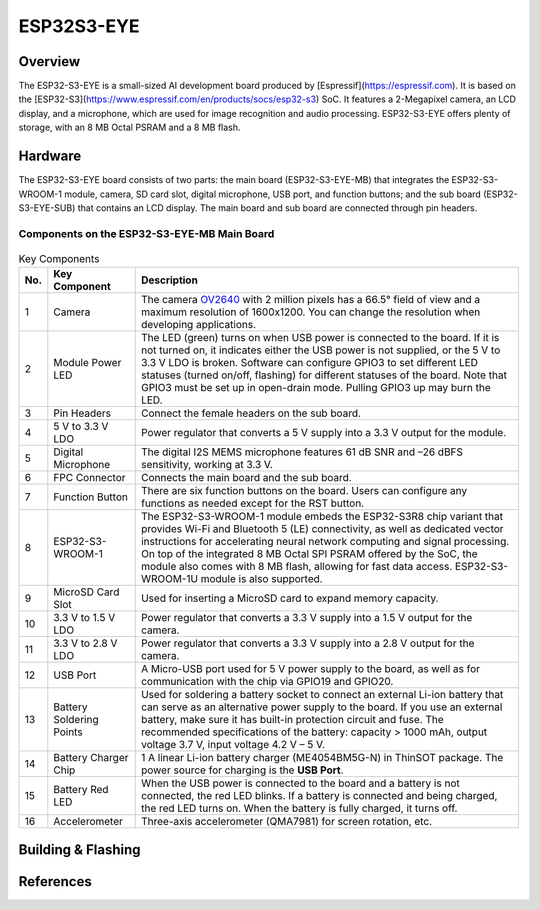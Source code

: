 .. _esp32s3_eye:

ESP32S3-EYE
###########

Overview
********

The ESP32-S3-EYE is a small-sized AI development board produced by [Espressif](https://espressif.com). It is based on the [ESP32-S3](https://www.espressif.com/en/products/socs/esp32-s3) SoC.
It features a 2-Megapixel camera, an LCD display, and a microphone, which are used for image recognition and audio processing. ESP32-S3-EYE offers plenty of storage, with an 8 MB Octal PSRAM and a 8 MB flash.

Hardware
********

The ESP32-S3-EYE board consists of two parts: the main board (ESP32-S3-EYE-MB) that integrates the ESP32-S3-WROOM-1 module, camera, SD card slot, digital microphone, USB port, and function buttons; and the sub board (ESP32-S3-EYE-SUB) that contains an LCD display. The main board and sub board are connected through pin headers.

Components on the ESP32-S3-EYE-MB Main Board
--------------------------------------------

.. figure:: img/ESP32-S3-EYE_MB-annotated-photo.jpg
    :align: center
    :alt: ESP32-S3-EYE_MB

.. list-table:: Key Components
   :header-rows: 1

   * - No.
     - Key Component
     - Description
   * - 1
     - Camera
     - The camera `OV2640 <https://github.com/espressif/esp32-camera>`__ with 2 million pixels has a 66.5° field of view and a maximum resolution of 1600x1200. You can change the resolution when developing applications.
   * - 2
     - Module Power LED
     - The LED (green) turns on when USB power is connected to the board. If it is not turned on, it indicates either the USB power is not supplied, or the 5 V to 3.3 V LDO is broken. Software can configure GPIO3 to set different LED statuses (turned on/off, flashing) for different statuses of the board. Note that GPIO3 must be set up in open-drain mode. Pulling GPIO3 up may burn the LED.
   * - 3
     - Pin Headers
     - Connect the female headers on the sub board.
   * - 4
     - 5 V to 3.3 V LDO
     - Power regulator that converts a 5 V supply into a 3.3 V output for the module.
   * - 5
     - Digital Microphone
     - The digital I2S MEMS microphone features 61 dB SNR and –26 dBFS sensitivity, working at 3.3 V.
   * - 6
     - FPC Connector
     - Connects the main board and the sub board.
   * - 7
     - Function Button
     - There are six function buttons on the board. Users can configure any functions as needed except for the RST button.
   * - 8
     - ESP32-S3-WROOM-1
     - The ESP32-S3-WROOM-1 module embeds the ESP32-S3R8 chip variant that provides Wi-Fi and Bluetooth 5 (LE) connectivity, as well as dedicated vector instructions for accelerating neural network computing and signal processing. On top of the integrated 8 MB Octal SPI PSRAM offered by the SoC, the module also comes with 8 MB flash, allowing for fast data access. ESP32-S3-WROOM-1U module is also supported.
   * - 9
     - MicroSD Card Slot
     - Used for inserting a MicroSD card to expand memory capacity.
   * - 10
     - 3.3 V to 1.5 V LDO
     - Power regulator that converts a 3.3 V supply into a 1.5 V output for the camera.
   * - 11
     - 3.3 V to 2.8 V LDO
     - Power regulator that converts a 3.3 V supply into a 2.8 V output for the camera.
   * - 12
     - USB Port
     - A Micro-USB port used for 5 V power supply to the board, as well as for communication with the chip via GPIO19 and GPIO20.
   * - 13
     - Battery Soldering Points
     - Used for soldering a battery socket to connect an external Li-ion battery that can serve as an alternative power supply to the board. If you use an external battery, make sure it has built-in protection circuit and fuse. The recommended specifications of the battery: capacity > 1000 mAh, output voltage 3.7 V, input voltage 4.2 V – 5 V.
   * - 14
     - Battery Charger Chip
     - 1 A linear Li-ion battery charger (ME4054BM5G-N) in ThinSOT package. The power source for charging is the **USB Port**.
   * - 15
     - Battery Red LED
     - When the USB power is connected to the board and a battery is not connected, the red LED blinks. If a battery is connected and being charged, the red LED turns on. When the battery is fully charged, it turns off.
   * - 16
     - Accelerometer
     - Three-axis accelerometer (QMA7981) for screen rotation, etc.


Building & Flashing
*******************


References
**********

.. _ESP32-S3 DevKitC User Guide: https://docs.espressif.com/projects/esp-idf/en/latest/esp32s3/hw-reference/esp32s3/user-guide-devkitc-1.html
.. _ESP32-S3 Datasheet: https://www.espressif.com/sites/default/files/documentation/esp32-s3-wroom-1_wroom-1u_datasheet_en.pdf
.. _ESP32 Technical Reference Manual: https://www.espressif.com/sites/default/files/documentation/esp32-s3_technical_reference_manual_en.pdf
